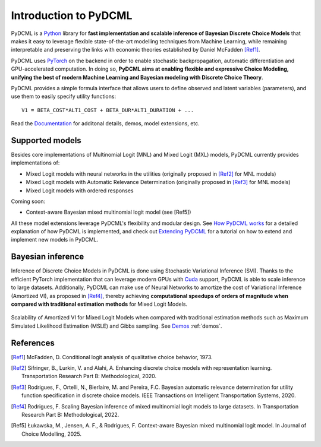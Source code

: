 Introduction to PyDCML
===========================

PyDCML is a `Python <https://www.python.org/>`_ library for **fast implementation and scalable inference of Bayesian Discrete Choice Models** that makes it easy to leverage flexible state-of-the-art modelling techniques from Machine Learning, while remaining interpretable and preserving the links with economic theories established by Daniel McFadden [Ref1]_.  

PyDCML uses `PyTorch <https://pytorch.org/>`_ on the backend in order to enable stochastic backpropagation, automatic differentiation and GPU-accelerated computation. In doing so, **PyDCML aims at enabling flexible and expressive Choice Modeling, unifying the best of modern Machine Learning and Bayesian modeling with Discrete Choice Theory**.

PyDCML provides a simple formula interface that allows users to define observed and latent variables (parameters), and use them to easily specify utility functions::

    V1 = BETA_COST*ALT1_COST + BETA_DUR*ALT1_DURATION + ...

Read the `Documentation <https://mlsm.man.dtu.dk/pydcml/intro.html>`_ for additonal details, demos, model extensions, etc.

######################## 
Supported models
######################## 

Besides core implementations of Multinomial Logit (MNL) and Mixed Logit (MXL) models, PyDCML currently provides implementations of:

* Mixed Logit models with neural networks in the utilities (originally proposed in [Ref2]_ for MNL models)
* Mixed Logit models with Automatic Relevance Determination (originally proposed in [Ref3]_ for MNL models)
* Mixed Logit models with ordered responses

Coming soon: 

* Context-aware Bayesian mixed multinomial logit model (see [Ref5])

All these model extensions leverage PyDCML's flexibility and modular design. See `How PyDCML works <https://fmpr.github.io/pyDCML/understanding.html>`_ for a detailed explanation of how PyDCML is implemented, and check out `Extending PyDCML <https://fmpr.github.io/pyDCML/extending.html>`_ for a tutorial on how to extend and implement new models in PyDCML. 

######################## 
Bayesian inference
######################## 

Inference of Discrete Choice Models in PyDCML is done using Stochastic Variational Inference (SVI). Thanks to the efficient PyTorch implementation that can leverage modern GPUs with `Cuda <https://developer.nvidia.com/cuda-toolkit/>`_ support, PyDCML is able to scale inference to large datasets. Additionally, PyDCML can make use of Neural Networks to amortize the cost of Variational Inference (Amortized VI), as proposed in [Ref4]_, thereby achieving **computational speedups of orders of magnitude when compared with traditional estimation methods** for Mixed Logit Models. 

.. figure:: jp-book/images/scalability2.png
    :width: 500px
    :align: center
    :alt: Scalability of Amortized VI for Mixed Logit Models
    :figclass: align-center

    Scalability of Amortized VI for Mixed Logit Models when compared with traditional estimation methods such as Maximum Simulated Likelihood Estimation (MSLE) and Gibbs sampling. See `Demos <https://fmpr.github.io/pyDCML/demos.html>`_ :ref:`demos`.
    
######################## 
References
######################## 

.. [Ref1] McFadden, D. Conditional logit analysis of qualitative choice behavior, 1973.

.. [Ref2] Sifringer, B., Lurkin, V. and Alahi, A. Enhancing discrete choice models with representation learning. Transportation Research Part B: Methodological, 2020.

.. [Ref3] Rodrigues, F., Ortelli, N., Bierlaire, M. and Pereira, F.C. Bayesian automatic relevance determination for utility function specification in discrete choice models. IEEE Transactions on Intelligent Transportation Systems, 2020.

.. [Ref4] Rodrigues, F. Scaling Bayesian inference of mixed multinomial logit models to large datasets. In Transportation Research Part B: Methodological, 2022.

.. [Ref5] Łukawska, M., Jensen, A. F., & Rodrigues, F. Context-aware Bayesian mixed multinomial logit model. In Journal of Choice Modelling, 2025.

